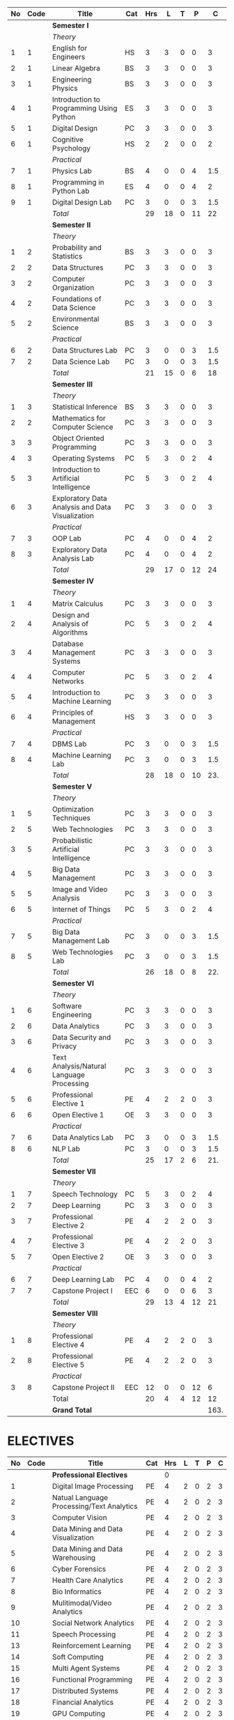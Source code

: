 #+NAME: curriculum
#+attr_latex: :environment longtable
#+attr_latex: :width 100% :centre
|----+------+--------------------------------------------------+-----+-----+----+---+----+------|
| No | Code | Title                                            | Cat | Hrs |  L | T |  P |    C |
|----+------+--------------------------------------------------+-----+-----+----+---+----+------|
|    |      | *Semester I*                                     |     |     |    |   |    |      |
|    |      | /Theory/                                         |     |     |    |   |    |      |
|  1 |    1 | English for Engineers                            | HS  |   3 |  3 | 0 |  0 |    3 |
|  2 |    1 | Linear Algebra                                   | BS  |   3 |  3 | 0 |  0 |    3 |
|  3 |    1 | Engineering Physics                              | BS  |   3 |  3 | 0 |  0 |    3 |
|  4 |    1 | Introduction to Programming Using Python         | ES  |   3 |  3 | 0 |  0 |    3 |
|  5 |    1 | Digital Design                                   | PC  |   3 |  3 | 0 |  0 |    3 |
|  6 |    1 | Cognitive Psychology                             | HS  |   2 |  2 | 0 |  0 |    2 |
|    |      | /Practical/                                      |     |     |    |   |    |      |
|  7 |    1 | Physics Lab                                      | BS  |   4 |  0 | 0 |  4 |  1.5 |
|  8 |    1 | Programming in Python Lab                        | ES  |   4 |  0 | 0 |  4 |    2 |
|  9 |    1 | Digital Design Lab                               | PC  |   3 |  0 | 0 |  3 |  1.5 |
|----+------+--------------------------------------------------+-----+-----+----+---+----+------|
|    |      | /Total/                                          |     |  29 | 18 | 0 | 11 |  22  |
|----+------+--------------------------------------------------+-----+-----+----+---+----+------|
|    |      | *Semester II*                                    |     |     |    |   |    |      |
|    |      | /Theory/                                         |     |     |    |   |    |      |
|  1 |    2 | Probability and Statistics                       | BS  |   3 |  3 | 0 |  0 |    3 |
|  2 |    2 | Data Structures                                  | PC  |   3 |  3 | 0 |  0 |    3 |
|  3 |    2 | Computer Organization                            | PC  |   3 |  3 | 0 |  0 |    3 |
|  4 |    2 | Foundations of Data Science                      | PC  |   3 |  3 | 0 |  0 |    3 |
|  5 |    2 | Environmental Science                            | BS  |   3 |  3 | 0 |  0 |    3 |
|    |      | /Practical/                                      |     |     |    |   |    |      |
|  6 |    2 | Data Structures Lab                              | PC  |   3 |  0 | 0 |  3 |  1.5 |
|  7 |    2 | Data Science Lab                                 | PC  |   3 |  0 | 0 |  3 |  1.5 |
|----+------+--------------------------------------------------+-----+-----+----+---+----+------|
|    |      | /Total/                                          |     |  21 | 15 | 0 |  6 |  18  |
|----+------+--------------------------------------------------+-----+-----+----+---+----+------|
|    |      | *Semester III*                                   |     |     |    |   |    |      |
|    |      | /Theory/                                         |     |     |    |   |    |      |
|  1 |    3 | Statistical Inference                            | BS  |   3 |  3 | 0 |  0 |    3 |
|  2 |    2 | Mathematics for Computer Science                 | PC  |   3 |  3 | 0 |  0 |    3 |
|  3 |    3 | Object Oriented Programming                      | PC  |   3 |  3 | 0 |  0 |    3 |
|  4 |    3 | Operating Systems                                | PC  |   5 |  3 | 0 |  2 |    4 |
|  5 |    3 | Introduction to Artificial Intelligence          | PC  |   5 |  3 | 0 |  2 |    4 |
|  6 |    3 | Exploratory Data Analysis and Data Visualization | PC  |   3 |  3 | 0 |  0 |    3 |
|    |      | /Practical/                                      |     |     |    |   |    |      |
|  7 |    3 | OOP Lab                                          | PC  |   4 |  0 | 0 |  4 |    2 |
|  8 |    3 | Exploratory Data Analysis Lab                    | PC  |   4 |  0 | 0 |  4 |    2 |
|----+------+--------------------------------------------------+-----+-----+----+---+----+------|
|    |      | /Total/                                          |     |  29 | 17 | 0 | 12 |   24 |
|----+------+--------------------------------------------------+-----+-----+----+---+----+------|
|    |      | *Semester IV*                                    |     |     |    |   |    |      |
|    |      | /Theory/                                         |     |     |    |   |    |      |
|  1 |    4 | Matrix Calculus                                  | PC  |   3 |  3 | 0 |  0 |    3 |
|  2 |    4 | Design and Analysis of Algorithms                | PC  |   5 |  3 | 0 |  2 |    4 |
|  3 |    4 | Database Management Systems                      | PC  |   3 |  3 | 0 |  0 |    3 |
|  4 |    4 | Computer Networks                                | PC  |   5 |  3 | 0 |  2 |    4 |
|  5 |    4 | Introduction to Machine Learning                 | PC  |   3 |  3 | 0 |  0 |    3 |
|  6 |    4 | Principles of Management                         | HS  |   3 |  3 | 0 |  0 |    3 |
|    |      | /Practical/                                      |     |     |    |   |    |      |
|  7 |    4 | DBMS Lab                                         | PC  |   3 |  0 | 0 |  3 |  1.5 |
|  8 |    4 | Machine Learning Lab                             | PC  |   3 |  0 | 0 |  3 |  1.5 |
|----+------+--------------------------------------------------+-----+-----+----+---+----+------|
|    |      | /Total/                                          |     |  28 | 18 | 0 | 10 |  23. |
|----+------+--------------------------------------------------+-----+-----+----+---+----+------|
|    |      | *Semester V*                                     |     |     |    |   |    |      |
|    |      | /Theory/                                         |     |     |    |   |    |      |
|  1 |    5 | Optimization Techniques                          | PC  |   3 |  3 | 0 |  0 |    3 |
|  2 |    5 | Web Technologies                                 | PC  |   3 |  3 | 0 |  0 |    3 |
|  3 |    5 | Probabilistic Artificial Intelligence            | PC  |   3 |  3 | 0 |  0 |    3 |
|  4 |    5 | Big Data Management                              | PC  |   3 |  3 | 0 |  0 |    3 |
|  5 |    5 | Image and Video Analysis                         | PC  |   3 |  3 | 0 |  0 |    3 |
|  6 |    5 | Internet of Things                               | PC  |   5 |  3 | 0 |  2 |    4 |
|    |      | /Practical/                                      |     |     |    |   |    |      |
|  7 |    5 | Big Data Management Lab                          | PC  |   3 |  0 | 0 |  3 |  1.5 |
|  8 |    5 | Web Technologies Lab                             | PC  |   3 |  0 | 0 |  3 |  1.5 |
|----+------+--------------------------------------------------+-----+-----+----+---+----+------|
|    |      | /Total/                                          |     |  26 | 18 | 0 |  8 |  22. |
|----+------+--------------------------------------------------+-----+-----+----+---+----+------|
|    |      | *Semester VI*                                    |     |     |    |   |    |      |
|    |      | /Theory/                                         |     |     |    |   |    |      |
|  1 |    6 | Software Engineering                             | PC  |   3 |  3 | 0 |  0 |    3 |
|  2 |    6 | Data Analytics                                   | PC  |   3 |  3 | 0 |  0 |    3 |
|  3 |    6 | Data Security and Privacy                        | PC  |   3 |  3 | 0 |  0 |    3 |
|  4 |    6 | Text Analysis/Natural Language Processing        | PC  |   3 |  3 | 0 |  0 |    3 |
|  5 |    6 | Professional Elective 1                          | PE  |   4 |  2 | 2 |  0 |    3 |
|  6 |    6 | Open Elective 1                                  | OE  |   3 |  3 | 0 |  0 |    3 |
|    |      | /Practical/                                      |     |     |    |   |    |      |
|  7 |    6 | Data Analytics Lab                               | PC  |   3 |  0 | 0 |  3 |  1.5 |
|  8 |    6 | NLP Lab                                          | PC  |   3 |  0 | 0 |  3 |  1.5 |
|----+------+--------------------------------------------------+-----+-----+----+---+----+------|
|    |      | /Total/                                          |     |  25 | 17 | 2 |  6 |  21. |
|----+------+--------------------------------------------------+-----+-----+----+---+----+------|
|    |      | *Semester VII*                                   |     |     |    |   |    |      |
|    |      | /Theory/                                         |     |     |    |   |    |      |
|  1 |    7 | Speech Technology                                | PC  |   5 |  3 | 0 |  2 |    4 |
|  2 |    7 | Deep Learning                                    | PC  |   3 |  3 | 0 |  0 |    3 |
|  3 |    7 | Professional Elective 2                          | PE  |   4 |  2 | 2 |  0 |    3 |
|  4 |    7 | Professional Elective 3                          | PE  |   4 |  2 | 2 |  0 |    3 |
|  5 |    7 | Open Elective 2                                  | OE  |   3 |  3 | 0 |  0 |    3 |
|    |      | /Practical/                                      |     |     |    |   |    |      |
|  6 |    7 | Deep Learning Lab                                | PC  |   4 |  0 | 0 |  4 |    2 |
|  7 |    7 | Capstone Project I                               | EEC |   6 |  0 | 0 |  6 |    3 |
|----+------+--------------------------------------------------+-----+-----+----+---+----+------|
|    |      | /Total/                                          |     |  29 | 13 | 4 | 12 |   21 |
|----+------+--------------------------------------------------+-----+-----+----+---+----+------|
|    |      | *Semester VIII*                                  |     |     |    |   |    |      |
|    |      | /Theory/                                         |     |     |    |   |    |      |
|  1 |    8 | Professional Elective 4                          | PE  |   4 |  2 | 2 |  0 |    3 |
|  2 |    8 | Professional Elective 5                          | PE  |   4 |  2 | 2 |  0 |    3 |
|    |      | /Practical/                                      |     |     |    |   |    |      |
|  3 |    8 | Capstone Project II                              | EEC |  12 |  0 | 0 | 12 |    6 |
|----+------+--------------------------------------------------+-----+-----+----+---+----+------|
|    |      | Total                                            |     |  20 |  4 | 4 | 12 |   12 |
|----+------+--------------------------------------------------+-----+-----+----+---+----+------|
|    |      | *Grand Total*                                    |     |     |    |   |    | 163. |
|----+------+--------------------------------------------------+-----+-----+----+---+----+------|
#+TBLFM: $5=vsum($+1..$+3);EN
#+TBLFM: @14$5..@14$9=vsum(@-10..@-4)+vsum(@-3..@-1)
#+TBLFM: @25$5..@25$9=vsum(@-8..@-4)+vsum(@-2..@-1)
#+TBLFM: @37$5..@37$9=vsum(@-9..@-4)+vsum(@-2..@-1)
#+TBLFM: @49$5..@49$9=vsum(@-9..@-4)+vsum(@-2..@-1)
#+TBLFM: @61$5..@61$9=vsum(@-9..@-4)+vsum(@-2..@-1)
#+TBLFM: @73$5..@73$9=vsum(@-9..@-4)+vsum(@-2..@-1)
#+TBLFM: @84$5..@84$9=vsum(@-8..@-4)+vsum(@-2..@-1)
#+TBLFM: @91$5..@91$9=vsum(@-4..@-3)+@-1
#+TBLFM: @92$9=@14+@25+@37+@49+@61+@73+@84+@91

#+latex: \newpage

* ELECTIVES
#+attr_latex: :environment longtable :align @{}p{.04\textwidth}p{.06\textwidth}p{.5\textwidth}p{.05\textwidth}p{.05\textwidth}p{.05\textwidth}p{.05\textwidth}p{.05\textwidth}p{.05\textwidth}
|----+------+-------------------------------------------+-----+-----+---+---+---+---|
| No | Code | Title                                     | Cat | Hrs | L | T | P | C |
|----+------+-------------------------------------------+-----+-----+---+---+---+---|
|    |      | *Professional Electives*                  |     |   0 |   |   |   |   |
|  1 |      | Digital Image Processing                  | PE  |   4 | 2 | 0 | 2 | 3 |
|  2 |      | Natual Language Processing/Text Analytics | PE  |   4 | 2 | 0 | 2 | 3 |
|  3 |      | Computer Vision                           | PE  |   4 | 2 | 0 | 2 | 3 |
|  4 |      | Data Mining and Data Visualization        | PE  |   4 | 2 | 0 | 2 | 3 |
|  5 |      | Data Mining and Data Warehousing          | PE  |   4 | 2 | 0 | 2 | 3 |
|  6 |      | Cyber Forensics                           | PE  |   4 | 2 | 0 | 2 | 3 |
|  7 |      | Health Care Analytics                     | PE  |   4 | 2 | 0 | 2 | 3 |
|  8 |      | Bio Informatics                           | PE  |   4 | 2 | 0 | 2 | 3 |
|  9 |      | Mulitimodal/Video Analytics               | PE  |   4 | 2 | 0 | 2 | 3 |
| 10 |      | Social Network Analytics                  | PE  |   4 | 2 | 0 | 2 | 3 |
| 11 |      | Speech Processing                         | PE  |   4 | 2 | 0 | 2 | 3 |
| 13 |      | Reinforcement Learning                    | PE  |   4 | 2 | 0 | 2 | 3 |
| 14 |      | Soft Computing                            | PE  |   4 | 2 | 0 | 2 | 3 |
| 15 |      | Multi Agent Systems                       | PE  |   4 | 2 | 0 | 2 | 3 |
| 16 |      | Functional Programming                    | PE  |   4 | 2 | 0 | 2 | 3 |
| 17 |      | Distributed Systems                       | PE  |   4 | 2 | 0 | 2 | 3 |
| 18 |      | Financial Analytics                       | PE  |   4 | 2 | 0 | 2 | 3 |
| 19 |      | GPU Computing                             | PE  |   4 | 2 | 0 | 2 | 3 |
| 20 |      | Robotics                                  | PE  |   4 | 2 | 0 | 2 | 3 |
| 21 |      | Information Retrieval                     | PE  |   4 | 2 | 0 | 2 | 3 |
| 22 |      | Bayesian Data Analysis                    | PE  |   4 | 2 | 0 | 2 | 3 |
| 23 |      | Sensor Data Analytics                     | PE  |   4 | 2 | 0 | 2 | 3 |
| 24 |      | Signals and Transforms                    | PE  |   4 | 2 | 0 | 2 | 3 |
|----+------+-------------------------------------------+-----+-----+---+---+---+---|
#+TBLFM: $5=vsum($+1..$+3);EN
